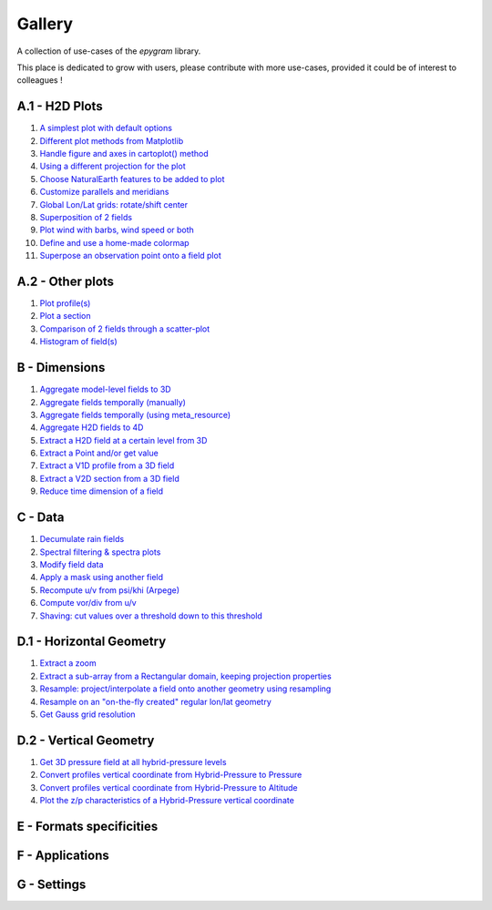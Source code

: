 Gallery
=======

.. _gallery-index:

A collection of use-cases of the `epygram` library.

This place is dedicated to grow with users, please contribute with more
use-cases, provided it could be of interest to colleagues !

A.1 - H2D Plots
---------------

#. `A simplest plot with default options <A.1-H2D_plots/01.simplest_plot.ipynb>`_
#. `Different plot methods from Matplotlib <A.1-H2D_plots/02.plot_methods.ipynb>`_
#. `Handle figure and axes in cartoplot() method <A.1-H2D_plots/03.figure_and_axes.ipynb>`_
#. `Using a different projection for the plot <A.1-H2D_plots/04.satellite_projection.ipynb>`_
#. `Choose NaturalEarth features to be added to plot <A.1-H2D_plots/05.natural_earth_features.ipynb>`_
#. `Customize parallels and meridians <A.1-H2D_plots/06.parallels_and_meridians.ipynb>`_
#. `Global Lon/Lat grids: rotate/shift center <A.1-H2D_plots/07.global_lonlat_grids_shift_center.ipynb>`_
#. `Superposition of 2 fields <A.1-H2D_plots/08.superposition.ipynb>`_
#. `Plot wind with barbs, wind speed or both <A.1-H2D_plots/09.wind_plot.ipynb>`_
#. `Define and use a home-made colormap <A.1-H2D_plots/10.userdefined_colormap.ipynb>`_
#. `Superpose an observation point onto a field plot <A.1-H2D_plots/11.superpose_obs.ipynb>`_

A.2 - Other plots
-----------------

#. `Plot profile(s) <A.2-other_plots/01.profile.ipynb>`_
#. `Plot a section <A.2-other_plots/02.section.ipynb>`_
#. `Comparison of 2 fields through a scatter-plot <A.2-other_plots/03.2fields_scatter_plot.ipynb>`_
#. `Histogram of field(s) <A.2-other_plots/04.histogram.ipynb>`_

B - Dimensions
--------------

#. `Aggregate model-level fields to 3D <B-dimensions/01.aggregate_model_level_fields_to_3D.ipynb>`_
#. `Aggregate fields temporally (manually) <B-dimensions/02.aggregate_fields_temporally.manually.ipynb>`_
#. `Aggregate fields temporally (using meta_resource) <B-dimensions/03.aggregate_fields_temporally.metaresource.ipynb>`_
#. `Aggregate H2D fields to 4D <B-dimensions/04.aggregate_fields_as_4D.ipynb>`_
#. `Extract a H2D field at a certain level from 3D <B-dimensions/05.extract_level_from_3D.ipynb>`_
#. `Extract a Point and/or get value <B-dimensions/06.extract_point_and_getvalue.ipynb>`_
#. `Extract a V1D profile from a 3D field <B-dimensions/07.extract_profile.ipynb>`_
#. `Extract a V2D section from a 3D field <B-dimensions/08.extract_section.ipynb>`_
#. `Reduce time dimension of a field <B-dimensions/09.time_reduction.ipynb>`_

C - Data
--------

#. `Decumulate rain fields <C-data/01.decumulate_rain.ipynb>`_
#. `Spectral filtering & spectra plots <C-data/02.spectral_filtering.ipynb>`_
#. `Modify field data <C-data/03.modify_field_data.ipynb>`_
#. `Apply a mask using another field <C-data/04.apply_mask.ipynb>`_
#. `Recompute u/v from psi/khi (Arpege) <C-data/05.wind_transformations_psikhi.ipynb>`_
#. `Compute vor/div from u/v <C-data/06.wind_transformations_vordiv.ipynb>`_
#. `Shaving: cut values over a threshold down to this threshold <C-data/07.shave.ipynb>`_

D.1 - Horizontal Geometry
-------------------------

#. `Extract a zoom <D.1-horizontal_geometry/01.zoom.ipynb>`_
#. `Extract a sub-array from a Rectangular domain, keeping projection properties <D.1-horizontal_geometry/02.subarray.ipynb>`_
#. `Resample: project/interpolate a field onto another geometry using resampling <D.1-horizontal_geometry/03.resample.ipynb>`_
#. `Resample on an "on-the-fly created" regular lon/lat geometry <D.1-horizontal_geometry/04.resample_on_ll.ipynb>`_
#. `Get Gauss grid resolution <D.1-horizontal_geometry/05.gauss_resolution.ipynb>`_

D.2 - Vertical Geometry
-----------------------

#. `Get 3D pressure field at all hybrid-pressure levels <D.2-vertical_geometry/01.3D_pressure.ipynb>`_
#. `Convert profiles vertical coordinate from Hybrid-Pressure to Pressure <D.2-vertical_geometry/02.profiles_vertical_coords_2pressure.ipynb>`_
#. `Convert profiles vertical coordinate from Hybrid-Pressure to Altitude <D.2-vertical_geometry/03.profiles_vertical_coords_2altitude.ipynb>`_
#. `Plot the z/p characteristics of a Hybrid-Pressure vertical coordinate <D.2-vertical_geometry/04.hybridP_vertical_grid.ipynb>`_

E - Formats specificities
-------------------------

F - Applications
----------------

G - Settings
-----------------
